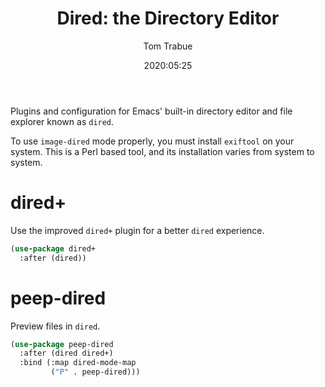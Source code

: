 #+title:  Dired: the Directory Editor
#+author: Tom Trabue
#+email:  tom.trabue@gmail.com
#+date:   2020:05:25

Plugins and configuration for Emacs' built-in directory editor and file
explorer known as =dired=.

To use =image-dired= mode properly, you must install =exiftool= on your system.
This is a Perl based tool, and its installation varies from system to system.

* dired+
  Use the improved =dired+= plugin for a better =dired= experience.

#+begin_src emacs-lisp :tangle yes
  (use-package dired+
    :after (dired))
#+end_src

* peep-dired
  Preview files in =dired=.

#+begin_src emacs-lisp :tangle yes
  (use-package peep-dired
    :after (dired dired+)
    :bind (:map dired-mode-map
           ("P" . peep-dired)))
#+end_src
